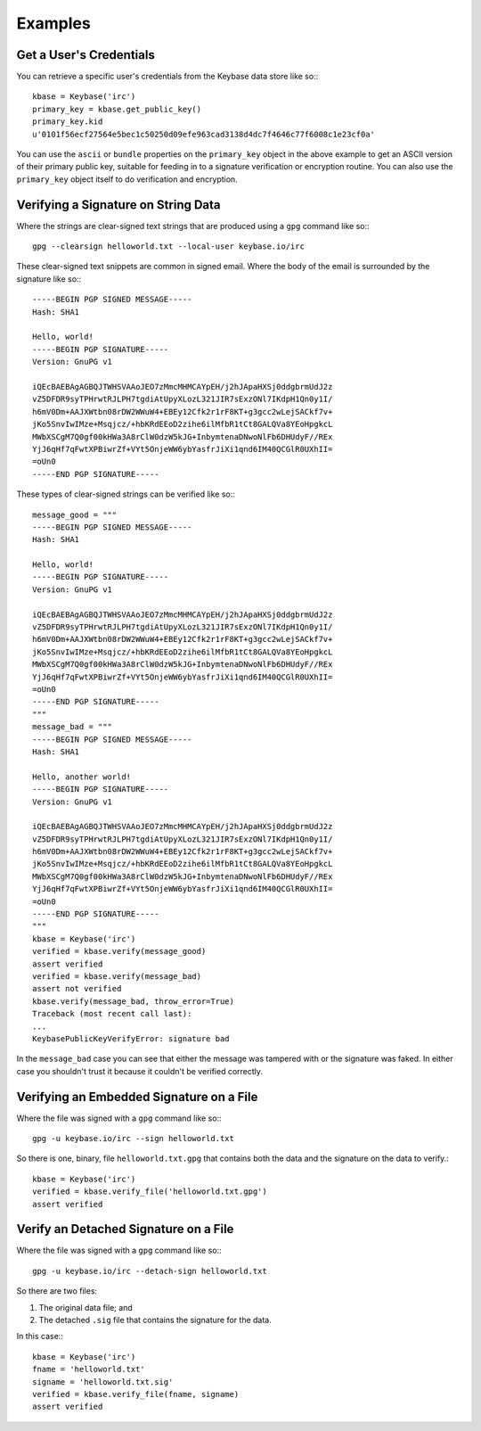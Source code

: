 ========
Examples
========

Get a User's Credentials
------------------------

You can retrieve a specific user's credentials from the Keybase data store like so:::

	kbase = Keybase('irc')
	primary_key = kbase.get_public_key()
	primary_key.kid
	u'0101f56ecf27564e5bec1c50250d09efe963cad3138d4dc7f4646c77f6008c1e23cf0a'

You can use the ``ascii`` or ``bundle`` properties on the ``primary_key`` object in the above example to get an ASCII version of their primary public key, suitable for feeding in to a signature verification or encryption routine. You can also use the ``primary_key`` object itself to do verification and encryption.

Verifying a Signature on String Data
------------------------------------

Where the strings are clear-signed text strings that are produced using a ``gpg`` command like so:::

	gpg --clearsign helloworld.txt --local-user keybase.io/irc

These clear-signed text snippets are common in signed email. Where the body of the email is surrounded by the signature like so:::

	-----BEGIN PGP SIGNED MESSAGE-----
	Hash: SHA1

	Hello, world!
	-----BEGIN PGP SIGNATURE-----
	Version: GnuPG v1

	iQEcBAEBAgAGBQJTWHSVAAoJEO7zMmcMHMCAYpEH/j2hJApaHXSj0ddgbrmUdJ2z
	vZ5DFDR9syTPHrwtRJLPH7tgdiAtUpyXLozL321JIR7sExzONl7IKdpH1Qn0y1I/
	h6mV0Dm+AAJXWtbn08rDW2WWuW4+EBEy12Cfk2r1rF8KT+g3gcc2wLejSACkf7v+
	jKo5SnvIwIMze+Msqjcz/+hbKRdEEoD2zihe6ilMfbR1tCt8GALQVa8YEoHpgkcL
	MWbXSCgM7Q0gf00kHWa3A8rClW0dzW5kJG+InbymtenaDNwoNlFb6DHUdyF//REx
	YjJ6qHf7qFwtXPBiwrZf+VYt5OnjeWW6ybYasfrJiXi1qnd6IM40QCGlR0UXhII=
	=oUn0
	-----END PGP SIGNATURE-----

These types of clear-signed strings can be verified like so:::

	message_good = """
	-----BEGIN PGP SIGNED MESSAGE-----
	Hash: SHA1

	Hello, world!
	-----BEGIN PGP SIGNATURE-----
	Version: GnuPG v1

	iQEcBAEBAgAGBQJTWHSVAAoJEO7zMmcMHMCAYpEH/j2hJApaHXSj0ddgbrmUdJ2z
	vZ5DFDR9syTPHrwtRJLPH7tgdiAtUpyXLozL321JIR7sExzONl7IKdpH1Qn0y1I/
	h6mV0Dm+AAJXWtbn08rDW2WWuW4+EBEy12Cfk2r1rF8KT+g3gcc2wLejSACkf7v+
	jKo5SnvIwIMze+Msqjcz/+hbKRdEEoD2zihe6ilMfbR1tCt8GALQVa8YEoHpgkcL
	MWbXSCgM7Q0gf00kHWa3A8rClW0dzW5kJG+InbymtenaDNwoNlFb6DHUdyF//REx
	YjJ6qHf7qFwtXPBiwrZf+VYt5OnjeWW6ybYasfrJiXi1qnd6IM40QCGlR0UXhII=
	=oUn0
	-----END PGP SIGNATURE-----
	"""
	message_bad = """
	-----BEGIN PGP SIGNED MESSAGE-----
	Hash: SHA1

	Hello, another world!
	-----BEGIN PGP SIGNATURE-----
	Version: GnuPG v1

	iQEcBAEBAgAGBQJTWHSVAAoJEO7zMmcMHMCAYpEH/j2hJApaHXSj0ddgbrmUdJ2z
	vZ5DFDR9syTPHrwtRJLPH7tgdiAtUpyXLozL321JIR7sExzONl7IKdpH1Qn0y1I/
	h6mV0Dm+AAJXWtbn08rDW2WWuW4+EBEy12Cfk2r1rF8KT+g3gcc2wLejSACkf7v+
	jKo5SnvIwIMze+Msqjcz/+hbKRdEEoD2zihe6ilMfbR1tCt8GALQVa8YEoHpgkcL
	MWbXSCgM7Q0gf00kHWa3A8rClW0dzW5kJG+InbymtenaDNwoNlFb6DHUdyF//REx
	YjJ6qHf7qFwtXPBiwrZf+VYt5OnjeWW6ybYasfrJiXi1qnd6IM40QCGlR0UXhII=
	=oUn0
	-----END PGP SIGNATURE-----
	"""
	kbase = Keybase('irc')
	verified = kbase.verify(message_good)
	assert verified
	verified = kbase.verify(message_bad)
	assert not verified
	kbase.verify(message_bad, throw_error=True)
	Traceback (most recent call last):
	...
	KeybasePublicKeyVerifyError: signature bad

In the ``message_bad`` case you can see that either the message was tampered with or the signature was faked. In either case you shouldn't trust it because it couldn't be verified correctly.

Verifying an Embedded Signature on a File
-----------------------------------------

Where the file was signed with a ``gpg`` command like so:::

    gpg -u keybase.io/irc --sign helloworld.txt

So there is one, binary, file ``helloworld.txt.gpg`` that contains both the data and the signature on the data to verify.::

    kbase = Keybase('irc')
    verified = kbase.verify_file('helloworld.txt.gpg')
    assert verified

Verify an Detached Signature on a File
--------------------------------------

Where the file was signed with a ``gpg`` command like so:::

	gpg -u keybase.io/irc --detach-sign helloworld.txt

So there are two files:

#. The original data file; and
#. The detached ``.sig`` file that contains the signature for the data.

In this case:::

    kbase = Keybase('irc')
    fname = 'helloworld.txt'
    signame = 'helloworld.txt.sig'
    verified = kbase.verify_file(fname, signame)
    assert verified
